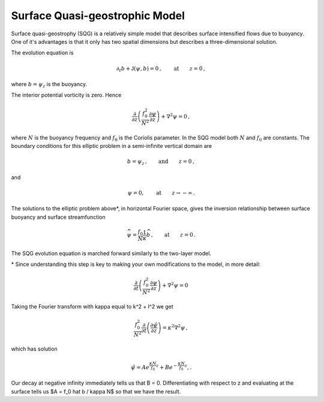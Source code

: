 
Surface Quasi-geostrophic Model
===============================

Surface quasi-geostrophy (SQG) is a relatively simple model that
describes surface intensified flows due to buoyancy. One of it's
advantages is that it only has two spatial dimensions but describes a
three-dimensional solution.

The evolution equation is

.. math::


   \partial_t b + \mathsf{J}(\psi, b) = 0\,,  \qquad \text{at} \qquad z = 0\,,

where :math:`b = \psi_z` is the buoyancy.

The interior potential vorticity is zero. Hence

.. math::


   \frac{\partial }{\partial z}\left(\frac{f_0^2}{N^2}\frac{\partial \psi}{\partial z}\right) + \nabla^2\psi = 0\,,

where :math:`N` is the buoyancy frequency and :math:`f_0` is the
Coriolis parameter. In the SQG model both :math:`N` and :math:`f_0` are
constants. The boundary conditions for this elliptic problem in a
semi-infinite vertical domain are

.. math::


   b = \psi_z\,,  \qquad \text{and} \qquad z = 0\,,

and

.. math::


   \psi = 0,  \qquad \text{at} \qquad z \rightarrow -\infty\,.

The solutions to the elliptic problem above*, in horizontal Fourier
space, gives the inversion relationship between surface buoyancy and
surface streamfunction

.. math::


   \widehat{\psi} = \frac{f_0}{N} \frac{1}{\kappa} \widehat{b}\,,  \qquad \text{at} \qquad z = 0\,.

The SQG evolution equation is marched forward similarly to the two-layer
model.

\* Since understanding this step is key to making your own modifications to the model, in more detail:

.. math::


    \frac{\partial }{\partial t}\left(\frac{f_0^2}{N^2}\frac{\partial \psi}{\partial z}\right) + \nabla^2\psi = 0\,
    
Taking the Fourier transform with kappa equal to k^2 + l^2 we get

.. math::


    \frac{f_0^2}{N^2}\frac{\partial }{\partial t}\left(\frac{\partial \hat \psi}{\partial z}\right) = \kappa^2 \nabla^2\psi\,,
    
which has solution

.. math::


   \hat \psi = Ae^{\frac{\kappa N}{f_0}z} + Be^{-\frac{\kappa N}{f_0}z},.
   
Our decay at negative infinity immediately tells us that B = 0. Differentiating with respect to z and evaluating at the surface tells us $A = f_0 \hat b / \kappa N$ so that we have the result. 
